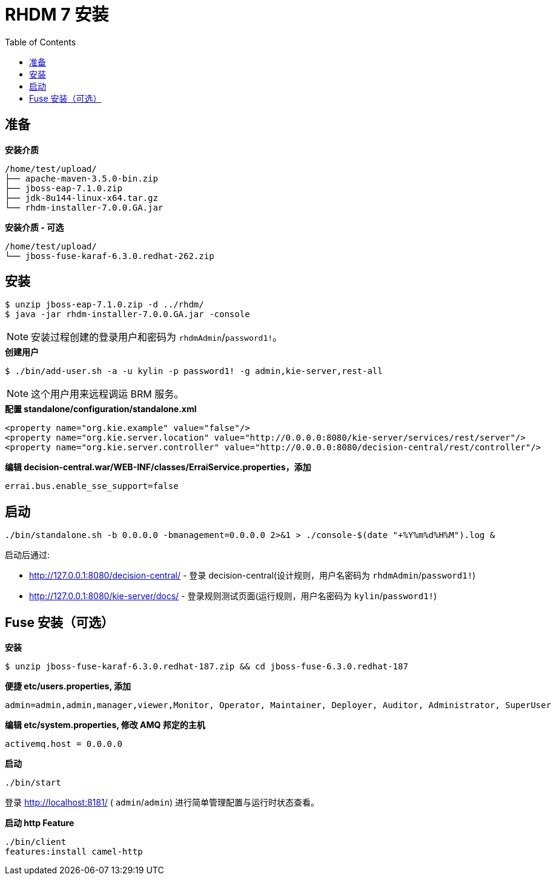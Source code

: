 = RHDM 7 安装
:toc: manual

== 准备

[source, java]
.*安装介质*
----
/home/test/upload/
├── apache-maven-3.5.0-bin.zip
├── jboss-eap-7.1.0.zip
├── jdk-8u144-linux-x64.tar.gz
└── rhdm-installer-7.0.0.GA.jar
----

[source, java]
.*安装介质 - 可选*
----
/home/test/upload/
└── jboss-fuse-karaf-6.3.0.redhat-262.zip
----

== 安装

[source, java]
----
$ unzip jboss-eap-7.1.0.zip -d ../rhdm/
$ java -jar rhdm-installer-7.0.0.GA.jar -console
----

NOTE: 安装过程创建的登录用户和密码为 `rhdmAdmin`/`password1!`。

[source, java]
.*创建用户*
----
$ ./bin/add-user.sh -a -u kylin -p password1! -g admin,kie-server,rest-all
----

NOTE: 这个用户用来远程调运 BRM 服务。

[source, xml]
.*配置 standalone/configuration/standalone.xml*
----
<property name="org.kie.example" value="false"/>
<property name="org.kie.server.location" value="http://0.0.0.0:8080/kie-server/services/rest/server"/>
<property name="org.kie.server.controller" value="http://0.0.0.0:8080/decision-central/rest/controller"/>
----

[source, xml]
.*编辑 decision-central.war/WEB-INF/classes/ErraiService.properties，添加*
----
errai.bus.enable_sse_support=false
----

== 启动

[source, java]
----
./bin/standalone.sh -b 0.0.0.0 -bmanagement=0.0.0.0 2>&1 > ./console-$(date "+%Y%m%d%H%M").log &
----

启动后通过:

* http://127.0.0.1:8080/decision-central/ - 登录 decision-central(设计规则，用户名密码为 `rhdmAdmin`/`password1!`)
* http://127.0.0.1:8080/kie-server/docs/ -  登录规则测试页面(运行规则，用户名密码为 `kylin`/`password1!`)

== Fuse 安装（可选）

[source, java]
.*安装*
----
$ unzip jboss-fuse-karaf-6.3.0.redhat-187.zip && cd jboss-fuse-6.3.0.redhat-187
----

[source, java]
.*便捷 etc/users.properties, 添加*
----
admin=admin,admin,manager,viewer,Monitor, Operator, Maintainer, Deployer, Auditor, Administrator, SuperUser
----

[source, java]
.*编辑 etc/system.properties, 修改 AMQ 邦定的主机*
----
activemq.host = 0.0.0.0
----

[source, java]
.*启动*
----
./bin/start
----

登录 http://localhost:8181/ ( `admin`/`admin`) 进行简单管理配置与运行时状态查看。

[source, java]
.*启动 http Feature*
----
./bin/client
features:install camel-http
----


